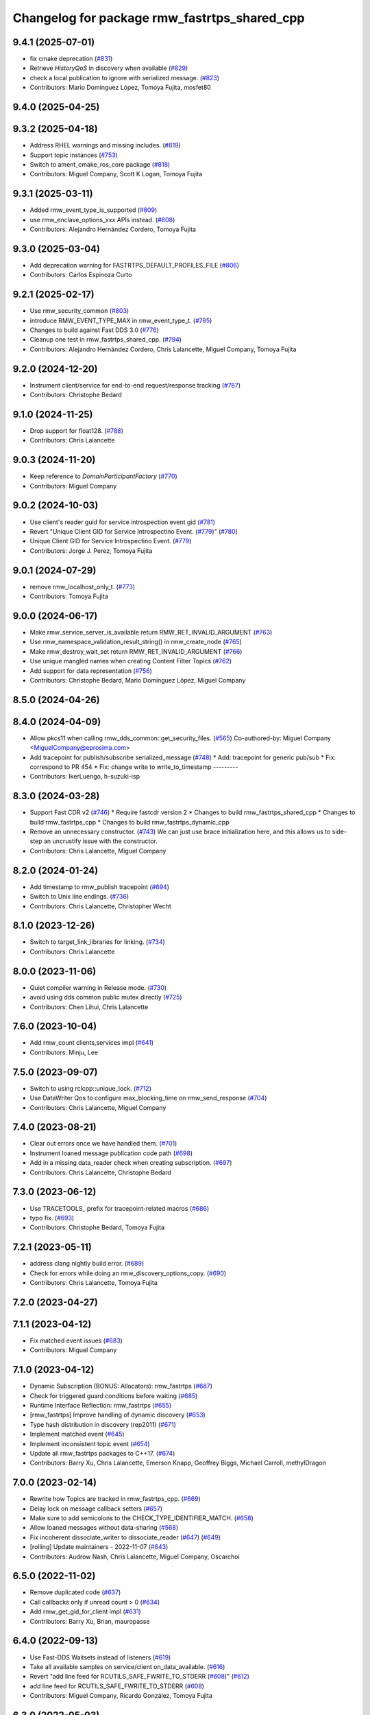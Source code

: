 ^^^^^^^^^^^^^^^^^^^^^^^^^^^^^^^^^^^^^^^^^^^^^
Changelog for package rmw_fastrtps_shared_cpp
^^^^^^^^^^^^^^^^^^^^^^^^^^^^^^^^^^^^^^^^^^^^^

9.4.1 (2025-07-01)
------------------
* fix cmake deprecation (`#831 <https://github.com/ros2/rmw_fastrtps/issues/831>`_)
* Retrieve `HistoryQoS` in discovery when available (`#829 <https://github.com/ros2/rmw_fastrtps/issues/829>`_)
* check a local publication to ignore with serialized message. (`#823 <https://github.com/ros2/rmw_fastrtps/issues/823>`_)
* Contributors: Mario Domínguez López, Tomoya Fujita, mosfet80

9.4.0 (2025-04-25)
------------------

9.3.2 (2025-04-18)
------------------
* Address RHEL warnings and missing includes. (`#819 <https://github.com/ros2/rmw_fastrtps/issues/819>`_)
* Support topic instances (`#753 <https://github.com/ros2/rmw_fastrtps/issues/753>`_)
* Switch to ament_cmake_ros_core package (`#818 <https://github.com/ros2/rmw_fastrtps/issues/818>`_)
* Contributors: Miguel Company, Scott K Logan, Tomoya Fujita

9.3.1 (2025-03-11)
------------------
* Added rmw_event_type_is_supported (`#809 <https://github.com/ros2/rmw_fastrtps/issues/809>`_)
* use rmw_enclave_options_xxx APIs instead. (`#808 <https://github.com/ros2/rmw_fastrtps/issues/808>`_)
* Contributors: Alejandro Hernández Cordero, Tomoya Fujita

9.3.0 (2025-03-04)
------------------
* Add deprecation warning for FASTRTPS_DEFAULT_PROFILES_FILE (`#806 <https://github.com/ros2/rmw_fastrtps/issues/806>`_)
* Contributors: Carlos Espinoza Curto

9.2.1 (2025-02-17)
------------------
* Use rmw_security_common (`#803 <https://github.com/ros2/rmw_fastrtps/issues/803>`_)
* introduce RMW_EVENT_TYPE_MAX in rmw_event_type_t. (`#785 <https://github.com/ros2/rmw_fastrtps/issues/785>`_)
* Changes to build against Fast DDS 3.0 (`#776 <https://github.com/ros2/rmw_fastrtps/issues/776>`_)
* Cleanup one test in rmw_fastrtps_shared_cpp. (`#794 <https://github.com/ros2/rmw_fastrtps/issues/794>`_)
* Contributors: Alejandro Hernández Cordero, Chris Lalancette, Miguel Company, Tomoya Fujita

9.2.0 (2024-12-20)
------------------
* Instrument client/service for end-to-end request/response tracking (`#787 <https://github.com/ros2/rmw_fastrtps/issues/787>`_)
* Contributors: Christophe Bedard

9.1.0 (2024-11-25)
------------------
* Drop support for float128. (`#788 <https://github.com/ros2/rmw_fastrtps/issues/788>`_)
* Contributors: Chris Lalancette

9.0.3 (2024-11-20)
------------------
* Keep reference to `DomainParticipantFactory` (`#770 <https://github.com/ros2/rmw_fastrtps/issues/770>`_)
* Contributors: Miguel Company

9.0.2 (2024-10-03)
------------------
* Use client's reader guid for service introspection event gid (`#781 <https://github.com/ros2/rmw_fastrtps/issues/781>`_)
* Revert "Unique Client GID for Service Introspectino Event. (`#779 <https://github.com/ros2/rmw_fastrtps/issues/779>`_)" (`#780 <https://github.com/ros2/rmw_fastrtps/issues/780>`_)
* Unique Client GID for Service Introspectino Event. (`#779 <https://github.com/ros2/rmw_fastrtps/issues/779>`_)
* Contributors: Jorge J. Perez, Tomoya Fujita

9.0.1 (2024-07-29)
------------------
* remove rmw_localhost_only_t. (`#773 <https://github.com/ros2/rmw_fastrtps/issues/773>`_)
* Contributors: Tomoya Fujita

9.0.0 (2024-06-17)
------------------
* Make rmw_service_server_is_available return RMW_RET_INVALID_ARGUMENT (`#763 <https://github.com/ros2/rmw_fastrtps/issues/763>`_)
* Use rmw_namespace_validation_result_string() in rmw_create_node (`#765 <https://github.com/ros2/rmw_fastrtps/issues/765>`_)
* Make rmw_destroy_wait_set return RMW_RET_INVALID_ARGUMENT (`#766 <https://github.com/ros2/rmw_fastrtps/issues/766>`_)
* Use unique mangled names when creating Content Filter Topics (`#762 <https://github.com/ros2/rmw_fastrtps/issues/762>`_)
* Add support for data representation (`#756 <https://github.com/ros2/rmw_fastrtps/issues/756>`_)
* Contributors: Christophe Bedard, Mario Domínguez López, Miguel Company

8.5.0 (2024-04-26)
------------------

8.4.0 (2024-04-09)
------------------
* Allow pkcs11 when calling rmw_dds_common::get_security_files. (`#565 <https://github.com/ros2/rmw_fastrtps/issues/565>`_)
  Co-authored-by: Miguel Company <MiguelCompany@eprosima.com>
* Add tracepoint for publish/subscribe serialized_message (`#748 <https://github.com/ros2/rmw_fastrtps/issues/748>`_)
  * Add: tracepoint for generic pub/sub
  * Fix: correspond to PR 454
  * Fix: change write to write_to_timestamp
  ---------
* Contributors: IkerLuengo, h-suzuki-isp

8.3.0 (2024-03-28)
------------------
* Support Fast CDR v2 (`#746 <https://github.com/ros2/rmw_fastrtps/issues/746>`_)
  * Require fastcdr version 2
  * Changes to build rmw_fastrtps_shared_cpp
  * Changes to build rmw_fastrtps_cpp
  * Changes to build rmw_fastrtps_dynamic_cpp
* Remove an unnecessary constructor. (`#743 <https://github.com/ros2/rmw_fastrtps/issues/743>`_)
  We can just use brace initialization here, and this
  allows us to side-step an uncrustify issue with the constructor.
* Contributors: Chris Lalancette, Miguel Company

8.2.0 (2024-01-24)
------------------
* Add timestamp to rmw_publish tracepoint (`#694 <https://github.com/ros2/rmw_fastrtps/issues/694>`_)
* Switch to Unix line endings. (`#736 <https://github.com/ros2/rmw_fastrtps/issues/736>`_)
* Contributors: Chris Lalancette, Christopher Wecht

8.1.0 (2023-12-26)
------------------
* Switch to target_link_libraries for linking. (`#734 <https://github.com/ros2/rmw_fastrtps/issues/734>`_)
* Contributors: Chris Lalancette

8.0.0 (2023-11-06)
------------------
* Quiet compiler warning in Release mode. (`#730 <https://github.com/ros2/rmw_fastrtps/issues/730>`_)
* avoid using dds common public mutex directly (`#725 <https://github.com/ros2/rmw_fastrtps/issues/725>`_)
* Contributors: Chen Lihui, Chris Lalancette

7.6.0 (2023-10-04)
------------------
* Add rmw_count clients,services impl (`#641 <https://github.com/ros2/rmw_fastrtps/issues/641>`_)
* Contributors: Minju, Lee

7.5.0 (2023-09-07)
------------------
* Switch to using rclcpp::unique_lock. (`#712 <https://github.com/ros2/rmw_fastrtps/issues/712>`_)
* Use DataWriter Qos to configure max_blocking_time on rmw_send_response (`#704 <https://github.com/ros2/rmw_fastrtps/issues/704>`_)
* Contributors: Chris Lalancette, Miguel Company

7.4.0 (2023-08-21)
------------------
* Clear out errors once we have handled them. (`#701 <https://github.com/ros2/rmw_fastrtps/issues/701>`_)
* Instrument loaned message publication code path (`#698 <https://github.com/ros2/rmw_fastrtps/issues/698>`_)
* Add in a missing data_reader check when creating subscription. (`#697 <https://github.com/ros2/rmw_fastrtps/issues/697>`_)
* Contributors: Chris Lalancette, Christophe Bedard

7.3.0 (2023-06-12)
------------------
* Use TRACETOOLS\_ prefix for tracepoint-related macros (`#686 <https://github.com/ros2/rmw_fastrtps/issues/686>`_)
* typo fix. (`#693 <https://github.com/ros2/rmw_fastrtps/issues/693>`_)
* Contributors: Christophe Bedard, Tomoya Fujita

7.2.1 (2023-05-11)
------------------
* address clang nightly build error. (`#689 <https://github.com/ros2/rmw_fastrtps/issues/689>`_)
* Check for errors while doing an rmw_discovery_options_copy. (`#690 <https://github.com/ros2/rmw_fastrtps/issues/690>`_)
* Contributors: Chris Lalancette, Tomoya Fujita

7.2.0 (2023-04-27)
------------------

7.1.1 (2023-04-12)
------------------
* Fix matched event issues (`#683 <https://github.com/ros2/rmw_fastrtps/issues/683>`_)
* Contributors: Miguel Company

7.1.0 (2023-04-12)
------------------
* Dynamic Subscription (BONUS: Allocators): rmw_fastrtps (`#687 <https://github.com/ros2/rmw_fastrtps/issues/687>`_)
* Check for triggered guard conditions before waiting (`#685 <https://github.com/ros2/rmw_fastrtps/issues/685>`_)
* Runtime Interface Reflection: rmw_fastrtps (`#655 <https://github.com/ros2/rmw_fastrtps/issues/655>`_)
* [rmw_fastrtps] Improve handling of dynamic discovery (`#653 <https://github.com/ros2/rmw_fastrtps/issues/653>`_)
* Type hash distribution in discovery (rep2011) (`#671 <https://github.com/ros2/rmw_fastrtps/issues/671>`_)
* Implement matched event (`#645 <https://github.com/ros2/rmw_fastrtps/issues/645>`_)
* Implement inconsistent topic event (`#654 <https://github.com/ros2/rmw_fastrtps/issues/654>`_)
* Update all rmw_fastrtps packages to C++17. (`#674 <https://github.com/ros2/rmw_fastrtps/issues/674>`_)
* Contributors: Barry Xu, Chris Lalancette, Emerson Knapp, Geoffrey Biggs, Michael Carroll, methylDragon

7.0.0 (2023-02-14)
------------------
* Rewrite how Topics are tracked in rmw_fastrtps_cpp. (`#669 <https://github.com/ros2/rmw_fastrtps/issues/669>`_)
* Delay lock on message callback setters (`#657 <https://github.com/ros2/rmw_fastrtps/issues/657>`_)
* Make sure to add semicolons to the CHECK_TYPE_IDENTIFIER_MATCH. (`#658 <https://github.com/ros2/rmw_fastrtps/issues/658>`_)
* Allow loaned messages without data-sharing (`#568 <https://github.com/ros2/rmw_fastrtps/issues/568>`_)
* Fix incoherent dissociate_writer to dissociate_reader (`#647 <https://github.com/ros2/rmw_fastrtps/issues/647>`_) (`#649 <https://github.com/ros2/rmw_fastrtps/issues/649>`_)
* [rolling] Update maintainers - 2022-11-07 (`#643 <https://github.com/ros2/rmw_fastrtps/issues/643>`_)
* Contributors: Audrow Nash, Chris Lalancette, Miguel Company, Oscarchoi

6.5.0 (2022-11-02)
------------------
* Remove duplicated code (`#637 <https://github.com/ros2/rmw_fastrtps/issues/637>`_)
* Call callbacks only if unread count > 0 (`#634 <https://github.com/ros2/rmw_fastrtps/issues/634>`_)
* Add rmw_get_gid_for_client impl (`#631 <https://github.com/ros2/rmw_fastrtps/issues/631>`_)
* Contributors: Barry Xu, Brian, mauropasse

6.4.0 (2022-09-13)
------------------
* Use Fast-DDS Waitsets instead of listeners (`#619 <https://github.com/ros2/rmw_fastrtps/issues/619>`_)
* Take all available samples on service/client on_data_available. (`#616 <https://github.com/ros2/rmw_fastrtps/issues/616>`_)
* Revert "add line feed for RCUTILS_SAFE_FWRITE_TO_STDERR (`#608 <https://github.com/ros2/rmw_fastrtps/issues/608>`_)" (`#612 <https://github.com/ros2/rmw_fastrtps/issues/612>`_)
* add line feed for RCUTILS_SAFE_FWRITE_TO_STDERR (`#608 <https://github.com/ros2/rmw_fastrtps/issues/608>`_)
* Contributors: Miguel Company, Ricardo González, Tomoya Fujita

6.3.0 (2022-05-03)
------------------

6.2.1 (2022-03-28)
------------------
* Address linter waning for windows. (`#592 <https://github.com/ros2/rmw_fastrtps/issues/592>`_)
* Add pub/sub init, publish and take instrumentation using tracetools (`#591 <https://github.com/ros2/rmw_fastrtps/issues/591>`_)
* Add content filter topic feature (`#513 <https://github.com/ros2/rmw_fastrtps/issues/513>`_)
* Add sequence numbers to message info structure (`#587 <https://github.com/ros2/rmw_fastrtps/issues/587>`_)
* Contributors: Chen Lihui, Christophe Bedard, Ivan Santiago Paunovic, Tomoya Fujita

6.2.0 (2022-03-01)
------------------
* Add EventsExecutor (`#468 <https://github.com/ros2/rmw_fastrtps/issues/468>`_)
* Complete events support (`#583 <https://github.com/ros2/rmw_fastrtps/issues/583>`_)
* Install headers to include/${PROJECT_NAME} (`#578 <https://github.com/ros2/rmw_fastrtps/issues/578>`_)
* Change default to synchronous (`#571 <https://github.com/ros2/rmw_fastrtps/issues/571>`_)
* Contributors: Audrow Nash, Miguel Company, Shane Loretz, iRobot ROS

6.1.2 (2022-01-14)
------------------
* Fix cpplint error (`#574 <https://github.com/ros2/rmw_fastrtps/issues/574>`_)
* Contributors: Jacob Perron

6.1.1 (2021-12-17)
------------------
* Fixes for uncrustify 0.72 (`#572 <https://github.com/ros2/rmw_fastrtps/issues/572>`_)
* Contributors: Chris Lalancette

6.1.0 (2021-11-19)
------------------
* Add client/service QoS getters. (`#560 <https://github.com/ros2/rmw_fastrtps/issues/560>`_)
* Fix QoS depth settings for clients/service being ignored. (`#564 <https://github.com/ros2/rmw_fastrtps/issues/564>`_)
* Contributors: Chen Lihui, mauropasse

6.0.0 (2021-09-15)
------------------
* Update rmw_context_impl_t definition. (`#558 <https://github.com/ros2/rmw_fastrtps/issues/558>`_)
* Update the LoanManager to do internal locking. (`#552 <https://github.com/ros2/rmw_fastrtps/issues/552>`_)
* Contributors: Chris Lalancette, Michel Hidalgo

5.2.2 (2021-08-09)
------------------
* Pass the CRL down to Fast-DDS if available. (`#546 <https://github.com/ros2/rmw_fastrtps/issues/546>`_)
* Contributors: Chris Lalancette

5.2.1 (2021-06-30)
------------------
* Use the new rmw_dds_common::get_security_files (`#544 <https://github.com/ros2/rmw_fastrtps/issues/544>`_)
* Support for SubscriptionOptions::ignore_local_publications (`#536 <https://github.com/ros2/rmw_fastrtps/issues/536>`_)
* Change links from index.ros.org -> docs.ros.org (`#539 <https://github.com/ros2/rmw_fastrtps/issues/539>`_)
* Contributors: Chris Lalancette, Jose Antonio Moral

5.2.0 (2021-06-04)
------------------
* Add rmw_publisher_wait_for_all_acked support. (`#519 <https://github.com/ros2/rmw_fastrtps/issues/519>`_)
* Contributors: Barry Xu

5.1.0 (2021-05-12)
------------------
* Loan messages implementation (`#523 <https://github.com/ros2/rmw_fastrtps/issues/523>`_)
  * Added is_plain\_ attribute to base TypeSupport.
  * Added new methods to base TypeSupport.
  * Implementation of rmw_borrow_loaned_message.
  * Implementation of rmw_return_loaned_message_from_publisher.
  * Enable loan messages on publishers of plain types.
  * Implementation for taking loaned messages.
  * Enable loan messages on subscriptions of plain types.
* Export rmw_dds_common as an rmw_fastrtps_shared_cpp dependency (`#530 <https://github.com/ros2/rmw_fastrtps/issues/530>`_)
* Update includes after rcutils/get_env.h deprecation (`#529 <https://github.com/ros2/rmw_fastrtps/issues/529>`_)
* Contributors: Christophe Bedard, Michel Hidalgo, Miguel Company

5.0.0 (2021-04-06)
------------------
* Refactor to use DDS standard API (`#518 <https://github.com/ros2/rmw_fastrtps/issues/518>`_)
* Unique network flows (`#502 <https://github.com/ros2/rmw_fastrtps/issues/502>`_)
* updating quality declaration links (re: `ros2/docs.ros2.org#52 <https://github.com/ros2/docs.ros2.org/issues/52>`_) (`#520 <https://github.com/ros2/rmw_fastrtps/issues/520>`_)
* Contributors: Miguel Company, shonigmann

4.5.0 (2021-03-18)
------------------
* Take and return new RMW_DURATION_INFINITE correctly (`#515 <https://github.com/ros2/rmw_fastrtps/issues/515>`_)
* Contributors: Emerson Knapp

4.4.0 (2021-03-01)
------------------
* Add RMW function to check QoS compatibility (`#511 <https://github.com/ros2/rmw_fastrtps/issues/511>`_)
* Capture cdr exceptions (`#505 <https://github.com/ros2/rmw_fastrtps/issues/505>`_)
* Contributors: Jacob Perron, Miguel Company

4.3.0 (2021-01-25)
------------------

4.2.0 (2020-12-10)
------------------
* Make sure to lock the mutex protecting client_endpoints\_. (`#492 <https://github.com/ros2/rmw_fastrtps/issues/492>`_)
* Contributors: Chris Lalancette

4.1.0 (2020-12-08)
------------------
* Use interface whitelist for localhost only (`#476 <https://github.com/ros2/rmw_fastrtps/issues/476>`_)
* Make use of error return value in decrement_context_impl_ref_count (`#488 <https://github.com/ros2/rmw_fastrtps/issues/488>`_)
* Remove unnecessary includes (`#487 <https://github.com/ros2/rmw_fastrtps/issues/487>`_)
* Use new time_utils function to limit rmw_time_t values to 32-bits (`#485 <https://github.com/ros2/rmw_fastrtps/issues/485>`_)
* New environment variable to change easily the publication mode (`#470 <https://github.com/ros2/rmw_fastrtps/issues/470>`_)
* Remove unused headers MessageTypeSupport.hpp and ServiceTypeSupport.hpp (`#481 <https://github.com/ros2/rmw_fastrtps/issues/481>`_)
* Contributors: Jacob Perron, José Luis Bueno López, Michael Jeronimo, Miguel Company, Stephen Brawner

4.0.0 (2020-10-22)
------------------
* Discriminate when the Client has gone from when the Client has not completely matched (`#467 <https://github.com/ros2/rmw_fastrtps/issues/467>`_)
  * Workaround when the client is gone before server sends response
  * Change add to the map to listener callback
* Update the package.xml files with the latest Open Robotics maintainers (`#459 <https://github.com/ros2/rmw_fastrtps/issues/459>`_)
* Update Quality Declarations and READMEs (`#455 <https://github.com/ros2/rmw_fastrtps/issues/455>`_)
  * Add QD links for dependencies to rmw_fastrtps_shared_cpp QD.
  * Provide external dependencies QD links.
  * Update rmw_fastrtps_shared_cpp QD: Fast DDS
  * Update README rmw_fastrtps_shared_cpp to QL2
* Contributors: JLBuenoLopez-eProsima, Jaime Martin Losa, José Luis Bueno López, Michael Jeronimo

3.1.4 (2020-10-02)
------------------
* Perform fault injection in all creation/destruction APIs. (`#453 <https://github.com/ros2/rmw_fastrtps/issues/453>`_)
* Ensure rmw_destroy_node() completes despite run-time errors. (`#458 <https://github.com/ros2/rmw_fastrtps/issues/458>`_)
* Handle too large QoS queue depths.  (`#457 <https://github.com/ros2/rmw_fastrtps/issues/457>`_)
* Update rmw_fastrtps_cpp and rmw_fastrtps_shared_cpp QDs to QL2. (`#456 <https://github.com/ros2/rmw_fastrtps/issues/456>`_)
* Contributors: Michel Hidalgo

3.1.3 (2020-09-29)
------------------
* checked client implementation and return RMW_RET_INCORRECT_RMW_IMPLEMENTATION (`#451 <https://github.com/ros2/rmw_fastrtps/issues/451>`_)
* Update service/client request/response API error returns (`#450 <https://github.com/ros2/rmw_fastrtps/issues/450>`_)
* Contributors: Alejandro Hernández Cordero, Jose Tomas Lorente

3.1.2 (2020-09-25)
------------------
* Updated publisher/subscription allocation and wait set API return codes (`#443 <https://github.com/ros2/rmw_fastrtps/issues/443>`_)
* Added rmw_logging tests (`#442 <https://github.com/ros2/rmw_fastrtps/issues/442>`_)
* Contributors: Alejandro Hernández Cordero

3.1.1 (2020-09-24)
------------------
* Add tests for RMW QoS to DDS attribute conversion. (`#449 <https://github.com/ros2/rmw_fastrtps/issues/449>`_)
* Make service/client construction/destruction implementation compliant (`#445 <https://github.com/ros2/rmw_fastrtps/issues/445>`_)
* Contributors: Michel Hidalgo

3.1.0 (2020-09-23)
------------------
* Inject faults on __rmw_publish() and run_listener_thread() call. (`#441 <https://github.com/ros2/rmw_fastrtps/issues/441>`_)
* Update gid API return codes. (`#440 <https://github.com/ros2/rmw_fastrtps/issues/440>`_)
* Update graph API return codes. (`#436 <https://github.com/ros2/rmw_fastrtps/issues/436>`_)
* Contributors: Michel Hidalgo

3.0.0 (2020-09-18)
------------------
* Update rmw_take_serialized() and rmw_take_with_message_info() error returns  (`#435 <https://github.com/ros2/rmw_fastrtps/issues/435>`_)
* Update rmw_take() error returns (`#432 <https://github.com/ros2/rmw_fastrtps/issues/432>`_)
* Update rmw_publish() error returns (`#430 <https://github.com/ros2/rmw_fastrtps/issues/430>`_)
* Update rmw_publish_serialized_message() error returns (`#431 <https://github.com/ros2/rmw_fastrtps/issues/431>`_)
* Contributors: Jose Tomas Lorente, Lobotuerk

2.6.0 (2020-08-28)
------------------
* Improve __rmw_create_wait_set() implementation. (`#427 <https://github.com/ros2/rmw_fastrtps/issues/427>`_)
* Ensure compliant matched pub/sub count API. (`#424 <https://github.com/ros2/rmw_fastrtps/issues/424>`_)
* Ensure compliant publisher QoS queries. (`#425 <https://github.com/ros2/rmw_fastrtps/issues/425>`_)
* Fix memory leak that wait_set might be not destoryed in some case. (`#423 <https://github.com/ros2/rmw_fastrtps/issues/423>`_)
* Contributors: Chen Lihui, Michel Hidalgo

2.5.0 (2020-08-07)
------------------
* Avoid unused identifier variable warnings. (`#422 <https://github.com/ros2/rmw_fastrtps/issues/422>`_)
* Fix trying to get topic data that was already removed. (`#417 <https://github.com/ros2/rmw_fastrtps/issues/417>`_)
* Contributors: Chen Lihui, Michel Hidalgo

2.4.0 (2020-08-06)
------------------
* Ensure compliant subscription API. (`#419 <https://github.com/ros2/rmw_fastrtps/issues/419>`_)
* Use package path to TypeSupport.hpp headers in ServiceTypeSupport and MessageTypeSupport (`#415 <https://github.com/ros2/rmw_fastrtps/issues/415>`_)
  Use package in path to TypeSupport header for ServiceTypeSupport/MessageTypeSupport
* Contributors: Jose Luis Rivero, Michel Hidalgo

2.3.0 (2020-07-30)
------------------
* Ensure compliant publisher API. (`#414 <https://github.com/ros2/rmw_fastrtps/issues/414>`_)
* Contributors: Michel Hidalgo

2.2.0 (2020-07-22)
------------------
* Set context actual domain id (`#410 <https://github.com/ros2/rmw_fastrtps/issues/410>`_)
* Contributors: Ivan Santiago Paunovic

2.1.0 (2020-07-20)
------------------
* Add missing thread-safety annotation in ServicePubListener (`#409 <https://github.com/ros2/rmw_fastrtps/issues/409>`_)
* Ensure compliant node construction/destruction API. (`#408 <https://github.com/ros2/rmw_fastrtps/issues/408>`_)
* Contributors: Michel Hidalgo

2.0.0 (2020-07-08)
------------------
* Update Quality Declarations to QL3. (`#404 <https://github.com/ros2/rmw_fastrtps/issues/404>`_)
* Contributors: Michel Hidalgo

1.1.0 (2020-06-29)
------------------
* Do not use string literals as implementation identifiers in tests. (`#402 <https://github.com/ros2/rmw_fastrtps/issues/402>`_)
* Ensure compliant init options API implementations. (`#399 <https://github.com/ros2/rmw_fastrtps/issues/399>`_)
* Finalize context iff shutdown. (`#396 <https://github.com/ros2/rmw_fastrtps/issues/396>`_)
* Handle RMW_DEFAULT_DOMAIN_ID. (`#394 <https://github.com/ros2/rmw_fastrtps/issues/394>`_)
* Make service wait for response reader (`#390 <https://github.com/ros2/rmw_fastrtps/issues/390>`_)
* Contributors: Michel Hidalgo, Miguel Company

1.0.1 (2020-06-01)
------------------
* Add Security Vulnerability Policy pointing to REP-2006 (`#389 <https://github.com/ros2/rmw_fastrtps/issues/389>`_)
* Do not compile assert death tests in Release builds (`#393 <https://github.com/ros2/rmw_fastrtps/issues/393>`_)
* Add test coverage for name mangling and namespacing-specific API (`#388 <https://github.com/ros2/rmw_fastrtps/issues/388>`_)
* Add test coverage for GUID utilities (`#387 <https://github.com/ros2/rmw_fastrtps/issues/387>`_)
* Drop unused TopicCache sources (`#386 <https://github.com/ros2/rmw_fastrtps/issues/386>`_)
* Add test coverage for rmw_init_options API (`#385 <https://github.com/ros2/rmw_fastrtps/issues/385>`_)
* Update QDs for 1.0 (`#383 <https://github.com/ros2/rmw_fastrtps/issues/383>`_)
* Contributors: Chris Lalancette, Michel Hidalgo, Stephen Brawner

1.0.0 (2020-05-12)
------------------
* Remove API related to manual by node liveliness. (`#379 <https://github.com/ros2/rmw_fastrtps/issues/379>`_)
* Update quality declarations on feature testing. (`#380 <https://github.com/ros2/rmw_fastrtps/issues/380>`_)
* Contributors: Ivan Santiago Paunovic, Michel Hidalgo

0.9.1 (2020-05-08)
------------------
* Fill service_info timestamps from sample_info (`#378 <https://github.com/ros2/rmw_fastrtps/issues/378>`_)
* Fix unused variabled warning (`#377 <https://github.com/ros2/rmw_fastrtps/issues/377>`_)
* Add basic support for security logging plugin (`#362 <https://github.com/ros2/rmw_fastrtps/issues/362>`_)
* Add package READMEs and QUALITY_DECLARATION files (`#375 <https://github.com/ros2/rmw_fastrtps/issues/375>`_)
* Added doxyfiles (`#372 <https://github.com/ros2/rmw_fastrtps/issues/372>`_)
* Contributors: Alejandro Hernández Cordero, Ingo Lütkebohle, Jacob Perron, Kyle Fazzari, brawner

0.9.0 (2020-04-28)
------------------
* Feature/services timestamps. (`#369 <https://github.com/ros2/rmw_fastrtps/issues/369>`_)
* Add support for taking a sequence of messages. (`#366 <https://github.com/ros2/rmw_fastrtps/issues/366>`_)
* Fill message_info timestamp. (`#368 <https://github.com/ros2/rmw_fastrtps/issues/368>`_)
* Export targets in a addition to include directories / libraries. (`#371 <https://github.com/ros2/rmw_fastrtps/issues/371>`_)
* Support for API break on Fast RTPS 2.0. (`#370 <https://github.com/ros2/rmw_fastrtps/issues/370>`_)
* security-context -> enclave. (`#365 <https://github.com/ros2/rmw_fastrtps/issues/365>`_)
* Switch to one Participant per Context. (`#312 <https://github.com/ros2/rmw_fastrtps/issues/312>`_)
* Correct error message when event is not supported. (`#358 <https://github.com/ros2/rmw_fastrtps/issues/358>`_)
* Add rmw\_*_event_init() functions. (`#354 <https://github.com/ros2/rmw_fastrtps/issues/354>`_)
* Fixing type support C/CPP mix on rmw_fastrtps_dynamic_cpp. (`#350 <https://github.com/ros2/rmw_fastrtps/issues/350>`_)
* Fix build warning in Ubuntu Focal. (`#346 <https://github.com/ros2/rmw_fastrtps/issues/346>`_)
* Change rmw_topic_endpoint_info_array.count to .size. (`#348 <https://github.com/ros2/rmw_fastrtps/issues/348>`_)
* Code style only: wrap after open parenthesis if not in one line. (`#347 <https://github.com/ros2/rmw_fastrtps/issues/347>`_)
* Fix unprotected use of mutex-guarded variable. (`#345 <https://github.com/ros2/rmw_fastrtps/issues/345>`_)
* Passing down type support information (`#342 <https://github.com/ros2/rmw_fastrtps/issues/342>`_)
* Implement functions to get publisher and subcription informations like QoS policies from topic name. (`#336 <https://github.com/ros2/rmw_fastrtps/issues/336>`_)
* Contributors: Dirk Thomas, Emerson Knapp, Ingo Lütkebohle, Ivan Santiago Paunovic, Jaison Titus, Miaofei Mei, Michael Carroll, Miguel Company, Mikael Arguedas

0.8.1 (2019-10-23)
------------------
* Restrict traffic to localhost only if env var is provided (`#331 <https://github.com/ros2/rmw_fastrtps/issues/331>`_)
* Added new functions which can be used to get rmw_qos_profile_t from WriterQos and ReaderQos (`#328 <https://github.com/ros2/rmw_fastrtps/issues/328>`_)
* Renamed dds_qos_to_rmw_qos to dds_attributes_to_rmw_qos (`#330 <https://github.com/ros2/rmw_fastrtps/issues/330>`_)
* Contributors: Brian Marchi, jaisontj

0.8.0 (2019-09-25)
------------------
* Correct error message (`#320 <https://github.com/ros2/rmw_fastrtps/issues/320>`_)
* Return specific error code when node is not found (`#311 <https://github.com/ros2/rmw_fastrtps/issues/311>`_)
* Correct linter failure (`#318 <https://github.com/ros2/rmw_fastrtps/issues/318>`_)
* Fix bug in graph API by node (`#316 <https://github.com/ros2/rmw_fastrtps/issues/316>`_)
* fix method name change from 1.8.1->1.9.0 (`#302 <https://github.com/ros2/rmw_fastrtps/issues/302>`_)
* Add missing lock guards for discovered_names and discovered_namespaces (`#301 <https://github.com/ros2/rmw_fastrtps/issues/301>`_)
* Add function for getting clients by node (`#293 <https://github.com/ros2/rmw_fastrtps/issues/293>`_)
* Enable manual_by_node and node liveliness assertion (`#298 <https://github.com/ros2/rmw_fastrtps/issues/298>`_)
* Enable assert liveliness on publisher. (`#296 <https://github.com/ros2/rmw_fastrtps/issues/296>`_)
* Use rcpputils::find_and_replace instead of std::regex_replace (`#291 <https://github.com/ros2/rmw_fastrtps/issues/291>`_)
* Fix a comparison with a sign mismatch (`#288 <https://github.com/ros2/rmw_fastrtps/issues/288>`_)
* Implement get_actual_qos() for subscriptions (`#287 <https://github.com/ros2/rmw_fastrtps/issues/287>`_)
* add missing qos setings in get_actual_qos() (`#284 <https://github.com/ros2/rmw_fastrtps/issues/284>`_)
* Fix ABBA deadlock.
* Contributors: Chris Lalancette, Emerson Knapp, Jacob Perron, M. M, Scott K Logan, William Woodall, ivanpauno

0.7.3 (2019-05-29)
------------------
* Protection of discovered_names and discovered_namespaces (`#283 <https://github.com/ros2/rmw_fastrtps/issues/283>`_)
* Disable all liveliness until it is actually supported (`#282 <https://github.com/ros2/rmw_fastrtps/issues/282>`_)
* Contributors: Emerson Knapp, MiguelCompany

0.7.2 (2019-05-20)
------------------
* fix log_debug typo in rmw_count (`#279 <https://github.com/ros2/rmw_fastrtps/issues/279>`_)
* Fastrtps18 event callbacks policies (`#275 <https://github.com/ros2/rmw_fastrtps/issues/275>`_)
* Centralize topic name creation logic and update to match FastRTPS 1.8 API (`#272 <https://github.com/ros2/rmw_fastrtps/issues/272>`_)
* Contributors: 1r0b1n0, Emerson Knapp, Nick Burek

0.7.1 (2019-05-08)
------------------
* Support arbitrary message namespaces  (`#266 <https://github.com/ros2/rmw_fastrtps/issues/266>`_)
* Set more correct return values for unimplemented features (`#276 <https://github.com/ros2/rmw_fastrtps/issues/276>`_)
* Add qos interfaces with no-op (`#271 <https://github.com/ros2/rmw_fastrtps/issues/271>`_)
* Updates for preallocation API. (`#274 <https://github.com/ros2/rmw_fastrtps/issues/274>`_)
* Fix logging in rmw_node_info_and_types.cpp (`#273 <https://github.com/ros2/rmw_fastrtps/issues/273>`_)
* Contributors: Emerson Knapp, Jacob Perron, Michael Carroll, Ross Desmond, Thomas Moulard

0.7.0 (2019-04-13)
------------------
* Thread safety annotation - minimally intrusive first pass (`#259 <https://github.com/ros2/rmw_fastrtps/issues/259>`_)
* Add function to get publisher actual qos settings (`#267 <https://github.com/ros2/rmw_fastrtps/issues/267>`_)
* Fixed race condition between taking sample and updating counter. (`#264 <https://github.com/ros2/rmw_fastrtps/issues/264>`_)
* Fix cpplint error
* change count type to size_t to avoid warning (`#262 <https://github.com/ros2/rmw_fastrtps/issues/262>`_)
* update listener logic for accurate counting (`#262 <https://github.com/ros2/rmw_fastrtps/issues/262>`_)
* Make sure to include the C++ headers used by these headers. (`#256 <https://github.com/ros2/rmw_fastrtps/issues/256>`_)
* pass context to wait set and fini context (`#252 <https://github.com/ros2/rmw_fastrtps/issues/252>`_)
* Improve service_is_available logic to protect that client is waiting forever (`#238 <https://github.com/ros2/rmw_fastrtps/issues/238>`_)
* Merge pull request `#250 <https://github.com/ros2/rmw_fastrtps/issues/250>`_ from ros2/support_static_lib
* use namespace_prefix from shared package
* make namespace_prefix header public
* Use empty() to check for an empty string (`#247 <https://github.com/ros2/rmw_fastrtps/issues/247>`_)
* We can compare a std::string with a const char* using operator==, simplifies the code (`#248 <https://github.com/ros2/rmw_fastrtps/issues/248>`_)
* Use empty() instead of size() to check if a vector/map contains elements and fixed some incorrect logging (`#245 <https://github.com/ros2/rmw_fastrtps/issues/245>`_)
* Fix guard condition trigger error (`#235 <https://github.com/ros2/rmw_fastrtps/issues/235>`_)
* Contributors: Chris Lalancette, Dirk Thomas, DongheeYe, Emerson Knapp, Jacob Perron, Johnny Willemsen, Ricardo González, William Woodall, ivanpauno

0.6.1 (2018-12-06)
------------------
* Add topic cache object for managing topic relations (`#236 <https://github.com/ros2/rmw_fastrtps/issues/236>`_)
* Fix lint: remove trailing whitespace (`#244 <https://github.com/ros2/rmw_fastrtps/issues/244>`_)
* Fastrtps 1.7.0 (`#233 <https://github.com/ros2/rmw_fastrtps/issues/233>`_)
* RMW_FastRTPS configuration from XML only (`#243 <https://github.com/ros2/rmw_fastrtps/issues/243>`_)
* Methods to retrieve matched counts on pub/sub (`#234 <https://github.com/ros2/rmw_fastrtps/issues/234>`_)
* use uint8_array (`#240 <https://github.com/ros2/rmw_fastrtps/issues/240>`_)
* Contributors: Jacob Perron, Juan Carlos, Karsten Knese, Michael Carroll, MiguelCompany, Ross Desmond

0.6.0 (2018-11-16)
------------------
* use new error handling API from rcutils (`#231 <https://github.com/ros2/rmw_fastrtps/issues/231>`_)
* Add semicolons to all RCLCPP and RCUTILS macros. (`#229 <https://github.com/ros2/rmw_fastrtps/issues/229>`_)
* separating identity and permission CAs (`#227 <https://github.com/ros2/rmw_fastrtps/issues/227>`_)
* Include node namespaces in get_node_names (`#224 <https://github.com/ros2/rmw_fastrtps/issues/224>`_)
* allow builtin reader/writer to reallocate memory if needed (`#221 <https://github.com/ros2/rmw_fastrtps/issues/221>`_)
* Improve runtime performance of `rmw_count_XXX` functions (`#216 <https://github.com/ros2/rmw_fastrtps/issues/216>`_) (`#217 <https://github.com/ros2/rmw_fastrtps/issues/217>`_)
* Merge pull request `#218 <https://github.com/ros2/rmw_fastrtps/issues/218>`_ from ros2/pr203
* Refs `#3061 <https://github.com/ros2/rmw_fastrtps/issues/3061>`_. Leaving common code only on rmw_fastrtps_shared_cpp.
* Refs `#3061 <https://github.com/ros2/rmw_fastrtps/issues/3061>`_. Package rmw_fastrtps_cpp copied to rmw_fastrtps_shared_cpp.
* Contributors: Chris Lalancette, Dirk Thomas, Guillaume Autran, Michael Carroll, Miguel Company, Mikael Arguedas, William Woodall

0.5.1 (2018-06-28)
------------------

0.5.0 (2018-06-23)
------------------

0.4.0 (2017-12-08)
------------------
